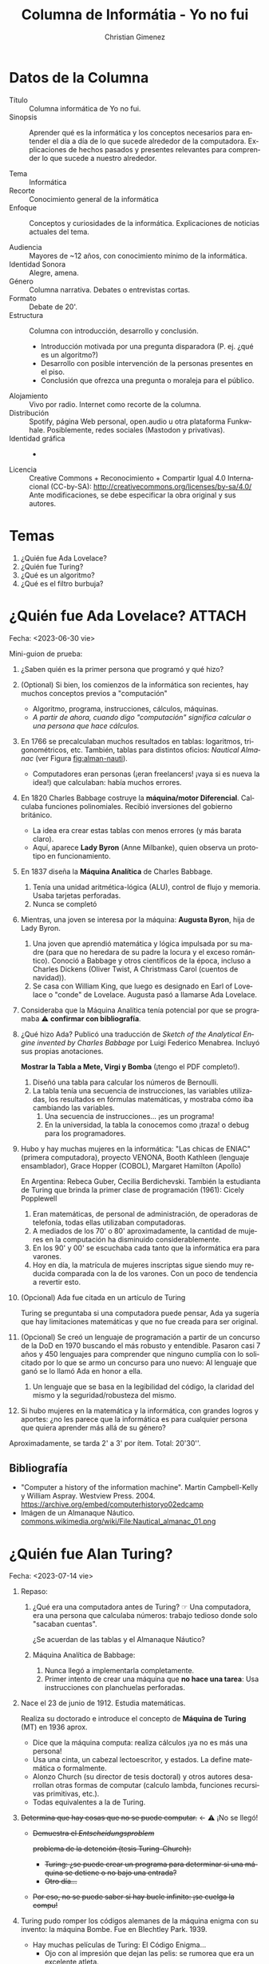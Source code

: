 #+begin_export latex

\newfontfamily\unicodefont{Doulos SIL}
#+end_export

* Datos de la Columna

- Título :: Columna informática de Yo no fui.
- Sinopsis :: Aprender qué es la informática y los conceptos necesarios para entender el día a día de lo que sucede alrededor de la computadora. Explicaciones de hechos pasados y presentes relevantes para comprender lo que sucede a nuestro alrededor.
  
- Tema :: Informática
- Recorte :: Conocimiento general de la informática
- Enfoque :: Conceptos y curiosidades de la informática. Explicaciones de noticias actuales del tema.
  
- Audiencia :: Mayores de ~12 años, con conocimiento mínimo de la informática.
- Identidad Sonora :: Alegre, amena.
- Género :: Columna narrativa. Debates o entrevistas cortas.
- Formato :: Debate de 20'.
- Estructura :: Columna con introducción, desarrollo y conclusión.
  - Introducción motivada por una pregunta disparadora (P. ej. ¿qué es un algoritmo?)
  - Desarrollo con posible intervención de la personas presentes en el piso.
  - Conclusión que ofrezca una pregunta o moraleja para el público.
- Alojamiento :: Vivo por radio. Internet como recorte de la columna.
- Distribución :: Spotify, página Web personal, open.audio u otra plataforma Funkwhale. Posiblemente, redes sociales (Mastodon y privativas).
- Identidad gráfica :: -
- Licencia :: Creative Commons + Reconocimiento + Compartir Igual 4.0 Internacional (CC-by-SA):
  http://creativecommons.org/licenses/by-sa/4.0/
  Ante modificaciones, se debe especificar la obra original y sus autores.
  
* Temas
1. ¿Quién fue Ada Lovelace?
2. ¿Quién fue Turing?
3. ¿Qué es un algoritmo?
4. \new{} ¿Qué es el filtro burbuja?

* ¿Quién fue Ada Lovelace?                                           :ATTACH:
:PROPERTIES:
:ID:       6f2b0c10-f143-4af7-a523-b4bcb302dd79
:END:
Fecha: <2023-06-30 vie>

Mini-guion de prueba:

1. ¿Saben quién es la primer persona que programó y qué hizo?
2. (Optional) Si bien, los comienzos de la informática son recientes, hay muchos conceptos previos a "computación"
   - Algoritmo, programa, instrucciones, cálculos, máquinas.
   - /A partir de ahora, cuando digo "computación" significa calcular o una persona que hace cálculos./     
3. En 1766 se precalculaban muchos resultados en tablas: logaritmos, trigonométricos, etc. También, tablas para distintos oficios: /Nautical Almanac/ (ver Figura [[fig:alman-nauti]]).
   - Computadores eran personas (¡eran freelancers! ¡vaya si es nueva la idea!) que calculaban: había muchos errores.
4. En 1820 Charles Babbage costruye la *máquina/motor Diferencial*. Calculaba funciones polinomiales. Recibió inversiones del gobierno británico.
   - La idea era crear estas tablas con menos errores (y más barata claro).
   - Aquí, aparece *Lady Byron* (Anne Milbanke), quien observa un prototipo en funcionamiento.
5. En 1837 diseña la *Máquina Analítica* de Charles Babbage.
   1. Tenía una unidad aritmética-lógica (ALU), control de flujo y memoria. Usaba tarjetas perforadas.
   2. Nunca se completó
6. Mientras, una joven se interesa por la máquina: *Augusta Byron*, hija de Lady Byron.
   1. Una joven que aprendió matemática y lógica impulsada por su madre (para que no heredara de su padre la locura y el exceso romántico).
      Conoció a Babbage y otros científicos de la época, incluso a Charles Dickens (Oliver Twist, A Christmass Carol (cuentos de navidad)).
   2. Se casa con William King, que luego es designado en Earl of Lovelace o "conde" de Lovelace. Augusta pasó a llamarse Ada Lovelace.
7. Consideraba que la Máquina Analítica tenía potencial por que se programaba \warning{} *confirmar con bibliografía*.
8. ¿Qué hizo Ada? Publicó una traducción de /Sketch of the Analytical Engine invented by Charles Babbage/ por Luigi Federico Menabrea. Incluyó sus propias anotaciones.

    \books{} *Mostrar la Tabla a Mete, Virgi y Bomba* (¡tengo el PDF completo!).
    
   1. Diseñó una tabla para calcular los números de Bernoulli.
   2. La tabla tenía una secuencia de instrucciones, las variables utilizadas, los resultados en fórmulas matemáticas, y mostraba cómo iba cambiando las variables.
      1. Una secuencia de instrucciones... ¡es un programa!
      2. En la universidad, la tabla la conocemos como ¡traza! o debug para los programadores.
9. Hubo y hay muchas mujeres en la informática: "Las chicas de ENIAC" (primera computadora), proyecto VENONA, Booth Kathleen (lenguaje ensamblador), Grace Hopper (COBOL), Margaret Hamilton (Apollo)
   
   En Argentina: Rebeca Guber, Cecilia Berdichevski. También la estudianta de Turing que brinda la primer clase de programación (1961): Cicely Popplewell
   
   1. Eran matemáticas, de personal de administración, de operadoras de telefonía, todas ellas utilizaban computadoras.
   2. A mediados de los 70' o 80' aproximadamente, la cantidad de mujeres en la computación ha disminuido considerablemente.
   3. En los 90' y 00' se escuchaba cada tanto que la informática era para varones.
   4. Hoy en día, la matrícula de mujeres inscriptas sigue siendo muy reducida comparada con la de los varones. Con un poco de tendencia a revertir esto.
10. (Opcional) Ada fue citada en un artículo de Turing

    Turing se preguntaba si una computadora puede pensar, Ada ya sugería que hay limitaciones matemáticas y que no fue creada para ser original.
11. (Opcional) Se creó un lenguaje de programación a partir de un concurso de la DoD en 1970 buscando el más robusto y entendible. Pasaron casi 7 años y 450 lenguajes para comprender que ninguno cumplía con lo solicitado por lo que se armo un concurso para uno nuevo: Al lenguaje que ganó se lo llamó Ada en honor a ella.
    1. Un lenguaje que se basa en la legibilidad del código, la claridad del mismo y la seguridad/robusteza del mismo.
12. Si hubo mujeres en la matemática y la informática, con grandes logros y aportes:
    ¿no les parece que la informática es para cualquier persona que quiera aprender más allá de su género?

Aproximadamente, se tarda 2' a 3' por ítem. Total: 20'30''.

#+name: fig:alman-nauti
#+caption: Almanaque nautico.
# [[attachment:Nautical_almanac_01.png]]

** Bibliografía
- "Computer a history of the information machine". Martin Campbell-Kelly y William Aspray. Westview Press. 2004.
  https://archive.org/embed/computerhistoryo02edcamp
- Imágen de un Almanaque Náutico.
  [[https://commons.wikimedia.org/wiki/File:Nautical_almanac_01.png][commons.wikimedia.org/wiki/File:Nautical_almanac_01.png]]

* ¿Quién fue Alan Turing?
Fecha: <2023-07-14 vie>

1. Repaso:
   1. ¿Qué era una computadora antes de Turing? \pointright{} Una computadora, era una persona que calculaba números: trabajo tedioso donde solo "sacaban cuentas".

      ¿Se acuerdan de las tablas y el Almanaque Náutico?
   
   2. Máquina Analítica de Babbage:
      1. Nunca llegó a implementarla completamente.
      2. Primer intento de crear una máquina que *no hace una tarea*:
         Usa instrucciones con planchuelas perforadas.
      # 3. Nace Turing en 1912, un 23 de junio. Estudia matemáticas en la universidad.
      #    - Obtiene una beca para trabajar en su misma universidad.
2. Nace el 23 de junio de 1912. Estudia matemáticas.

   Realiza su doctorado e introduce el concepto de *Máquina de Turing* (MT) en 1936 aprox.   
   - Dice que la máquina computa: realiza cálculos ¡ya no es más una persona!   
   - Usa una cinta, un cabezal lectoescritor, y estados. La define matemática o formalmente.   
   - Alonzo Church (su director de tesis doctoral) y otros autores desarrollan otras formas de computar (calculo lambda, funciones recursivas primitivas, etc.).   
   - Todas equivalentes a la de Turing.
   
3. +Determina que hay cosas que no se puede computar.+ \larr \warning{} ¡No se llegó! 
   - +Demuestra el /Entscheidungsproblem/+
     # #+latex: {\unicodefont [ɛntˈʃaɪ̯dʊŋspʁoˌbleːm]}
     +problema de la detención (tesis Turing-Church):+
     # - Gottfried Leibniz: ¿se imaginan una máquina para determinar si una sentencia lógica es verdadera?
     # - Lógica \to{} MT: Las MT manipulan símbolos y representan funciones.
     - +Turing: ¿se puede crear un programa para determinar si una máquina se detiene o no bajo una entrada?+
     - +Otro día...+
   - +Por eso, no se puede saber si hay bucle infinito: ¡se cuelga la compu!+
4. Turing pudo romper los códigos alemanes de la máquina enigma con su invento: la máquina Bombe. Fue en Blechtley Park. 1939.
   - Hay muchas películas de Turing: El Código Enigma...
     - Ojo con al impresión que dejan las pelis: se rumorea que era un excelente atleta.
5. Publica "Computing Machinery and Intelligence" en 1950... Veamos qué tiene...
   
   \books{} *Llevar el artículo impreso para que lo vea Mete, Virgi y Bomba*
   
   1. Tiene una conversación entre una máquina y una persona...
      ¿chat con una IA?¡ni siquiera existía el término!
   2. Se debate si las máquinas pueden pensar...
      Su respuesta: ¿¡para qué preguntarse eso si van a simular que piensan muy bien!?
   3. Hay un título interesante: "Learning machines"
      ¡No me digas que ya preveía que las máquinas pueden aprender!
6. En esa época, había mucha interdisciplina (psicología + matemáticas en Blechtley Park).
   Hizo trabajos en biología matemática: morfogénesis.
7. Alan Turing fue acusado por ser homosexual y condenado a un tratamiento hormonal (~1952).
8. Alan Turing recibe el perdón... póstumo, de la Reina Elizabeth II en 2013.
   - Existe la informalmente llamada "Alan Turing Law", ley que retroactivamente perdona a personas condenadas por las leyes de actos homosexuales.
9. Entonces, teniendo en cuenta la historia de Turing nos deja mucho para pensar:
   - Con tantos dichos en los medios ¿hemos podido superar esa idea de "indecencia" ante el género y orientación sexual?¿aún más allá de quién tenemos en frente?
   - Ahora que tenemos como noticia la IA, ¿les parece que es algo reciente?
   - ¿Creen que la computadora puede reemplazar completamente a un humano?
     ¡hay problemas no computables!
     Por ejemplo: ¿Creen que la computadora puede reemplazar una obra de arte? ¿significará lo mismo que si lo hace una persona? ¿una canción que la canta un cantante expresaría lo mismo?

** Bibliografía

- "La computación Turing - Pensando en máquinas que piensan". Rafael Lahoz-Beltra. RBA Colleccionables. 2012.
- "Computing Machinery and Intelligence". Alan M. Turing. Mind LIX N^{\circ }236. 1950. 
  https://academic.oup.com/mind/article/LIX/236/433/986238


#+latex: \newpage
* ¿Qué es un algoritmo?

Fecha: <2023-07-28 vie>

#+begin_quote
/Algoritmo/

/Quizá del lat. tardío *algobarismus, y este abrev. del ár. clás./
#+latex: {\unicodefont ḥisābu lḡubār}
/"cálculo mediante cifras arábigas"./

1. /m. Conjunto ordenado y finito de operaciones que permite hallar la solución de un problema./
2. /m. Método y notación en las distintas formas del cálculo./

-- RAE
#+end_quote

1. Definición de la RAE.
   1. Sumémosle "operaciones no ambiguas".
   2. ¿Dice del "árabe clásico"? \to{} ¡no es un concepto nuevo!

   Se piensa que el nombre se debe por el matemático Abu Abdallah Muḥammad Ibn Mūsā Al-Jwarizmī (cariñosamente como: Abu Yāffar, al-Juarismi o Algorithmi), cerca de 820 dc.
2. ¿Qué algoritmos usamos día a día?
   - Cuando sumamos y restamos en un papel.
   - ¿Qué hacés todas las mañanas al levantarte?
3. ¿Qué tiene que ver con la compu?
   1. Las computadoras "computan": calculan: ¿cómo?
   2. La computadora usa "programas": conjunto ordenado y finito de instrucciones para una computadora.
4. ¿Qué es y qué no es un algoritmo?
   1. ¿El software es un programa? ¿y los datos?
   2. ¡Algo que guarde estados! Variables, archivos...
   3. ¿La IA será un algoritmo? \to{} P. ej.: "Es el algoritmo de Netflix/Spotify"
5. ¿Cuántas instrucciones ejecuta un procesador?
   
   \nerdface{} Una curiosidad: *Bomba, Mete, Virgi: ¡Saquen la calculadora \abacus{}!*
   Si el procesador es de 2Ghz \to 2 000 000 000 Hz (Intel i9 con 8 núcleos, 2023).
   Instrucción usa 1 o dos ciclos.
   
   Saquemos la cuenta: ¿cuántas instrucciones hace en un segundo?
6. ¿Cuántos programas puede ejecutar una computadora?
   1. ¿Cuántos procesadores tenés? ¿cuántos hilos?
   2. El sistema operativo intercala el uso del procesador.
   3. En definitiva: pueden haber muchísimos programas funcionando.q

   ¡Los informáticos nos gusta saber qué hace todos los programas!
   No nos gusta los virus.
   
7. +(Si hay tiempo) ¿Cómo son los programas?+

  \books{} Llevar los ejemplos de un programa escrito en binario, assembler y código de alto nivel.
   
   1. El procesador usa electricidad: supongamos "5v es encendido, 0v es apagado".
   2. Binario 1 y 0. Compuertas lógicas \to{} ALU
   3. Formato de las instrucciones: supongamos 4 bits dicen la instrucción, el resto son los parámetros.
   4. Pero, ¿alguien entiende binario? \to{} Assembler: le damos mnemotécnicos a cada instrucción.
   5. ¿Alguien entiende assembler? \to{} Lenguajes de alto nivel: palabras se transforman en código assembler.

Preguntas:
- ¿Cómo ven a la computadora ahora que entienden un poco más que hace?
- ¿Qué algoritmo usarán para este fin de semana?

#+latex: \newpage
* ¿Qué es el filtro burbuja?
Fecha: <2023-08-11 vie>

1. Nada de Repaso \grinning{}: "¿Se acuerdan que hablamos de Algoritmos y que la IA es un algoritmo?
   ¿que mencionamos a los algoritmos de sugerencias?".
2. Definición: /state of intellectual isolation that can result from personalised searchs./
   1. ¿Qué es? Podríamos decir que es un fenómeno medio sociológico-tecnológico.
3. \glassright{} Mostremos cómo funciona con buscar Messi y ver los resultados: Buscamos en Google "Messi", y buscamos "Messi" en Google con Tor.
   Probemos con siglas: WP, BP...

   \books{} Tener a mano el artículo E. Bozdag, "Bias in algorithmic filtering and personalization", Springer. Página 212.
   
   1. ¿Cómo funciona? ¿cómo recolectan la información? ¿por qué? \to{} Cómo se arman las burbujas.
      1. Historial, páginas que visitamos, búsquedas hechas, ubicación geográfica.
      2. Caso extremo: Facebook tracks users with like button: Web beacons (baliza/faro Web)
         
4. Efectos: Exposición a Echo Chamber \to{} más Fake News
   1. No solo funciona para las ads \to{} ¡también para lo que leemos en las redes!
   2. Dinámicas: Estás solo, es invisible (¿es neutral/unbiased? es casi imposible saberlo), no se elige entrar.
   3. Echo Chamber: Creencias amplificadas por repetición en un sistema cerrado y aislado de refutaciones.
   4. Se repiten noticias para autojutificarse: ¿y si agregamos Fake News?
   5. "nos cierran a nuevas ideas"
   6. "nuestros intereses son los únicos que existen"
   7. No alcanzar otros recursos: una vez adentro de la Echo chamber, ¿se puede buscar otros artículos fácilmente?
   8. Meteoro y Bomba citaron hace un tiempo a Chris Palmer de la EFF: /"You're getting a free service, and the cost is information about you. And Google and Facebook translate that pretty directly into money."/
5. (Opcional) ¿Alguna vez intentaron usar redes sociales libres? ¿qué sucede al principio?

   ¿Cómo es no estar en el filtro?
   
6. Alternativas:
   1. Tecnológicas: Metabuscadores: Startpage; Otros: DDG, Yacy...
   2. Personales: ¿Qué podemos hacer como usuarixs? \to{} ¿usar Tor?
   3. ¿Sirve navegar en privado? \to{} Hay que saber navegar en privado con Tor.
7. Hotel California: "You can check out any time you like/But you can never leave"
   1. Aislamiento de los usuarios de otras redes sociales: *no proveen contenidos de otras redes*.
   2. Afecta negativamente a la *Neutralidad en la red* (acceso equitativo de la información).

Preguntas:
- Ahora que conocen este fenómeno: ¿Consideran importante aprender de informática? ¿Y que estaría bueno conocer cómo funcionan estos algoritmos de sugerencia?
- Cada noticia que ustedes miran en redes sociales: ¿no les parece que conviene chequearlas con varias fuentes? ¿Habitualmente se preguntan si son verdad o no?

\musicalnotes{} ¿Se podrá terminar con la canción Hotel California? ~03:04

** Bibliografía
1. https://www.theguardian.com/technology/2010/nov/22/tim-berners-lee-facebook
   1. https://www.scientificamerican.com/article/long-live-the-web/
2. https://www.huffpost.com/entry/algorithms-and-the-filter_b_869473
3. https://www.technologyreview.com/2015/09/16/166222/facebooks-like-buttons-will-soon-track-your-web-browsing-to-target-ads/
4. https://www.eff.org/deeplinks/2011/10/facebook%E2%80%99s-hotel-california-cross-site-tracking-and-potential-impact-digital-privacy
5. https://misq.umn.edu/understanding-echo-chambers-and-filter-bubbles-the-impact-of-social-media-on-diversificationi-and-partisan-shifts-in-news-consumption.html
6. Pariser, Eli. "The Filter Bubble: What the Internet is Hiding from You". Penguin Press. 2011.

* ¿Quién fue Manuel Sadosky?
Emisión al aire: <2023-08-25 vie>

1. Contexto: Universidades desde el siglo XIX hasta 1918:
   - Católicas mayormente (UNC), estudiantes con dificultades para ingresar.
   - Ley de Avellaneda: el Gobierno Nacional dicta sus estatutos, designan las autoridades y profesores y dependen administrativamente del gobierno.
2. Reforma universitaria: 1918
   - Importante movimiento estudiantil: autonomía del poder político, gobierno representado por docentes y estudiantes, asignación por concursos públicos, libertad de pensamiento.
     
3. Sadosky nace el 13 de abril de 1914, cursó primaria y secundaria en la Escuela Normal Mariano Acosta (si no entiendo mal, es una escuela pública). En 1940 se graduó como Doctor en Ciencias Fisico-Matemáticas de la UBA y ejerció la docencia en la Universidad de La Plata.
   1. Becado para ir a Francia durante 1946-1948, investigó en Italia. Atestiguó el surgimiento de las primeras computadoras.
   2. Publicó "Cálculo numérico y gráfico", primer texto en castellano de su tipo. 1952.
   3. Vuelve a la docencia en 1955.
   4. "Cálculo diferencial e integral" junto con Dra. Rebeca Guber. 1956.
   5. Dr. Manuel Sadosky con Gonzáles Domínguez, Rey Pastor y otros profesores de la UBA *comenzaron a incluir la Computación en 1957*.

4. 1957 las universidades son autónomas y autárquicas.
   - Este contexto impulsa la designación de personas destacadas y el desarrollo de la computación.
   - Se radican extranjeros con importantes conocimientos matemáticos.
   - Impulsan proyectos de desarrollo de las Ciencias.
   - La Facultad de Ciencias Exactas y Naturales de la UBA tiene como vicedecano al Dr. Manuel Sadosky en este año.

5. *Se compró una Mercury Ferranti* que llegó en 1960. 152.099 libras esterlinas, (equivalen a  USD 4.500.000 en el 2011).
   
   ¿Vamos de compras en 1960?
   
   - Ultrathin (?): 18 metros y medio de largo, media tonelada de peso.
   - Rápida (?): Tres horas para encender.
   - Fácil de instalar (?): Red eléctrica distinta a la convencional.
   - ¿Gigas de RAM DDR5? Nah, de válvulas mejor: 1K de palabras de 48b = 4750 Bytes = ~4Kb
   - ¿Disco rígido sólido? ¿para qué?: Disco de tambores magnéticos, 4 tambores de 8K cada uno.
   - ¿Monitor de 500 pulgadas? Ni ahí: Entrada/Salida con cinta de papel perforado, impresora 30 caracteres por segundo. Pero le adaptaron un lector de tarjetas perforadas *nacional*.
   - ¿Teclado? ¿para qué? nah, no tiene.
   - Un parlante (con musiquita de "Oh my darling, Clementine").    
   - ¿Windows 60'? No, no... Programas: Ensamblador orientado al cálculo, Autocode.
     - Luego, se creó el compilador y lenguaje COMIC en Argentina gracias a Liana Lew, Noemí García, Wilfred Durán, Ana Zoltran Torres, Clarisa Cortés.

6. ¿Para qué se usaba?
   
   Se usaba para cálculos matemáticos: pautas en el sistema de ahorro y préstamos, estudio de ríos patagónicos, cálculos astronómicos (órbita del cometa Halley), censos comerciales, análisis del funcionamiento de reactores nucleares, investigaciones cardiológicas, traducciones (ruso-español). 
   
   Encargada de programarla: *Cecilia Berdichevsky*.
     
7. La Universidad de Buenos Aires (UBA) Y la Universidad del Sur (UNS) quisieron hacer su computadora: la CEFIBA (1962).
   - UBA: La CEFIBA (1962) a cargo del Ing. Humberto Ciancaglini.
   - UNS: la CEUNS (1962) a cargo del Ing. Jorge Santos \to{} Procesaba con números racionales.

8. ¿Quién tiene idea de cómo programar esta computadora? \to{} Fundó el Instituto del Cálculo en 1962.
   
   - Autocode: un sistema para la Ferranti Mercury - 1961
     - \books{} Leer los agradecimientos de la nota preliminar del manual de Autocode de García Camarero del IC (ver Bibliografía)
       
       /"Hemos de agradecer la paciente y minuciosa lectura de nuestra primera redacción, así como sus múltiples puntualizaciones, a la Dra. Cicely M. Popplewell. También agradecemos la valiosa colaboración de la Dra. R.Ch. de Guber. Buenos Aires, octubre de 1961" -- E. García Camarero/
   - COMIC : Lenguaje de programación creada por IC - 1965    

9. ¿Qué pasó luego? La noche de los bastones largos (29 de julio de 1966, en dictadura de Onganía).
   1. Intervencion de las Universidades Nacionales.

      Humillados violentamente: estudiantes, docentes y graduados, los retiraron a la fuerza del edificio, y afuera, los hacían pasar uno a uno para pegarles con palos o culatas.

      ¿Por qué los militares hicieron eso?
      
   2. Docentes, alumnos y graduados, hasta Warren Ambrose, profesor del MIT y de la UBA, fueron detenidos.
   3. Renuncias y éxodo de investigadores - Fuga de cerebros . Sadosky se exilió más tarde, en ~1974.
   4. El IC, Clementina y la carrera de Computador Científico se destruyó.
   5. Sucesivas protestas estudiantiles y represión.
   6. Prohibidas reuniones en la facultad.
   7. Clementina deja de funcionar y la computación entra en una época oscura por varios años.
10. ¿Qué más hizo Sadosky?
    1. Montevideo: ayudó a la creación del IC allí. Dr. Honoris Causa.
    2. Fundó la consultora Asesores Científico Técnicos, primera empresa especializada en desarrollo de software del país.
    3. Fue Secretario de Ciencia y Técnica en 1983 (democracia de Raúl Alfonsín). 
    4. Promueve la Escuela Superior Latinoamericana de Informática (ESLAI), un paralelo del Balseiro en computación. Desfinanciada por Menem en 1990.

Preguntas: ¿qué rol tuvo la universidad pública para Sadosky? ¿creen que la violencia han resuelto los problemas que tuvimos o por el contrario?

¡Listo! \bomb{} Bomba poneme Clementina \musicalnote{} (ver link en Bibliografía).

CONICET: Se funda en 1958

Otra personalidad importante: René Favaloro: Escuela 45, Colegio Nacional Rafael Hernández, Universidad Nacional de La Plata (UNLP), Hospital Policlínico. Escuelas y universidades públicas.

** Bibliografía
- "Sadosky por Sadosky vida y pensamiento del pionero de la computación argentina". Raúl Carnota, Carlos Borches. Fundación Sadosky.
- Para qué se utilizó Clementina: https://www.lanacion.com.ar/sociedad/clementina-primera-computadora-tuvo-uba-nid2315966/
- Oh, my darling Clementine MIDI file:
  https://commons.wikimedia.org/wiki/File:O_My_Darling_Clementine.mid
- Cecilia Berdichevski y las mujeres que trabajaron con Clementina y COMIC: https://www.dc.uba.ar/las-mujeres-de-clementina/
- COMIC: Durán Salvador, Wilfred Oscar (2018). "COMIC el lenguaje de programación y compilador del Instituto de Cálculo en 1965". Ediciones del domo.
- Panorama de la historia de la Computación Académica en la Argentina. Jorge Aguirre.
- Nota Preliminar de García Camarero: "Autocode un sistema simplificado de codificación para la computadora Mercury" Instituto del Cálculo UBA. 1961.
* Licencia de esta obra
[[https://i.creativecommons.org/l/by-sa/4.0/88x31.png]]

Esta obra se encuentra bajo la licencia Creative Commons Atribución Compartir Igual 4.0 Internacional.

* Meta     :noexport:

# ----------------------------------------------------------------------
#+TITLE:  Columna de Informátia - Yo no fui
#+SUBTITLE:
#+AUTHOR: Christian Gimenez
# #+DATE:   13 jun 2023
#+EMAIL:
#+DESCRIPTION: 
#+KEYWORDS: 
#+COLUMNS: %40ITEM(Task) %17Effort(Estimated Effort){:} %CLOCKSUM

#+STARTUP: inlineimages hidestars content hideblocks entitiespretty
#+STARTUP: indent fninline latexpreview

#+OPTIONS: H:3 num:t toc:t \n:nil @:t ::t |:t ^:{} -:t f:t *:t <:t ':t
#+OPTIONS: TeX:t LaTeX:t skip:nil d:nil todo:t pri:nil tags:not-in-toc
#+OPTIONS: tex:imagemagick

#+TODO: FALTA | HECHO

# -- Export
#+LANGUAGE: es
#+LINK_UP:   
#+LINK_HOME: 
#+EXPORT_SELECT_TAGS: export
#+EXPORT_EXCLUDE_TAGS: noexport
#+export_file_name: index

# -- HTML Export
#+INFOJS_OPT: view:info toc:t ftoc:t ltoc:t mouse:underline buttons:t path:libs/org-info.js
#+HTML_LINK_UP: index.html
#+HTML_LINK_HOME: index.html
#+XSLT:

# -- For ox-twbs or HTML Export
# #+HTML_HEAD: <link href="libs/bootstrap.min.css" rel="stylesheet">
# -- -- LaTeX-CSS
# #+HTML_HEAD: <link href="css/style-org.css" rel="stylesheet">

# #+HTML_HEAD: <script src="libs/jquery.min.js"></script> 
# #+HTML_HEAD: <script src="libs/bootstrap.min.js"></script>


# -- LaTeX Export
# #+LATEX_CLASS: article
#+latex_compiler: lualatex
# #+latex_class_options: [12pt, twoside]
#+latex_header: \usepackage{emoji}
#+latex_header: \usepackage{csquotes}
# #+latex_header: \usepackage[spanish]{babel}
#+latex_header: \usepackage[margin=2cm]{geometry}
#+latex_header: \usepackage{fontspec}
# -- biblatex
#+latex_header: \usepackage[backend=biber, style=alphabetic, backref=true]{biblatex}
#+latex_header: \addbibresource{tangled/biblio.bib}
# -- -- Tikz
# #+LATEX_HEADER: \usepackage{tikz}
# #+LATEX_HEADER: \usetikzlibrary{arrows.meta}
# #+LATEX_HEADER: \usetikzlibrary{decorations}
# #+LATEX_HEADER: \usetikzlibrary{decorations.pathmorphing}
# #+LATEX_HEADER: \usetikzlibrary{shapes.geometric}
# #+LATEX_HEADER: \usetikzlibrary{shapes.symbols}
# #+LATEX_HEADER: \usetikzlibrary{positioning}
# #+LATEX_HEADER: \usetikzlibrary{trees}

# #+LATEX_HEADER_EXTRA:

# --  Info Export
#+TEXINFO_DIR_CATEGORY: A category
#+TEXINFO_DIR_TITLE: Columna de Informátia - Yo no fui: (Columna Meteoro)
#+TEXINFO_DIR_DESC: One line description.
#+TEXINFO_PRINTED_TITLE: Columna de Informátia - Yo no fui
#+TEXINFO_FILENAME: Columna Meteoro.info


* Footnotes


# Local Variables:
# org-hide-emphasis-markers: t
# org-use-sub-superscripts: "{}"
# fill-column: 80
# visual-line-fringe-indicators: t
# ispell-local-dictionary: "spanish"
# org-latex-default-figure-position: "tbp"
# End:
